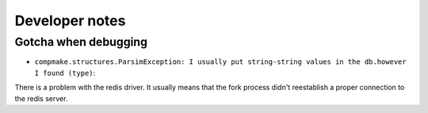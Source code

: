 .. _developer:

Developer notes
===============


Gotcha when debugging
---------------------

* ``compmake.structures.ParsimException: I usually put string-string values in the db.however I found (type)``: 
There is a problem with the redis driver. It usually means that the fork process didn't reestablish a proper connection to the redis server.
